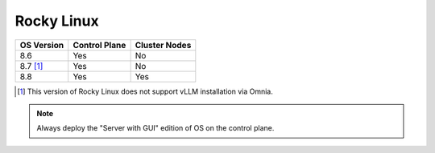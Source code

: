 Rocky Linux
=============

+------------+---------------+---------------+
| OS Version | Control Plane | Cluster Nodes |
+============+===============+===============+
| 8.6        | Yes           | No            |
+------------+---------------+---------------+
| 8.7 [1]_   | Yes           | No            |
+------------+---------------+---------------+
| 8.8        | Yes           | Yes           |
+------------+---------------+---------------+

.. [1] This version of Rocky Linux does not support vLLM installation via Omnia.

.. note::
    Always deploy the "Server with GUI" edition of OS on the control plane.





